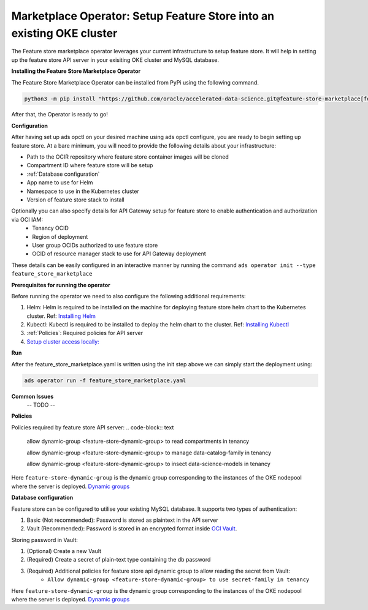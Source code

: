 =======================================================================
Marketplace Operator: Setup Feature Store into an existing OKE cluster 
=======================================================================

The Feature store marketplace operator leverages your current infrastructure to setup feature store. It will help in setting up the feature store API server in your exisiting OKE cluster and MySQL database.


**Installing the Feature Store Marketplace Operator**

The Feature Store Marketplace Operator can be installed from PyPi using the following command.

.. code-block:: bash

    python3 -m pip install "https://github.com/oracle/accelerated-data-science.git@feature-store-marketplace[feature-store-marketplace]"


After that, the Operator is ready to go!

**Configuration**

After having set up ads opctl on your desired machine using ads opctl configure, you are ready to begin setting up feature store. At a bare minimum, you will need to provide the following details about your infrastructure:

- Path to the OCIR repository where feature store container images will be cloned
- Compartment ID where feature store will be setup
- :ref:`Database configuration`
- App name to use for Helm
- Namespace to use in the Kubernetes cluster
- Version of feature store stack to install

Optionally you can also specify details for API Gateway setup for feature store to enable authentication and authorization via OCI IAM:
 - Tenancy OCID
 - Region of deployment
 - User group OCIDs authorized to use feature store
 - OCID of resource manager stack to use for API Gateway deployment

These details can be easily configured in an interactive manner by running the command ``ads operator init --type feature_store_marketplace``

**Prerequisites for running the operator**

Before running the operator we need to also configure the following additional requirements:

1. Helm: Helm is required to be installed on the machine for deploying feature store helm chart to the Kubernetes cluster. Ref: `Installing Helm   <https://helm.sh/docs/intro/install/>`_
2. Kubectl: Kubectl is required to be installed to deploy the helm chart to the cluster. Ref: `Installing Kubectl <https://kubernetes.io/docs/tasks/tools/>`_
3. :ref:`Policies`: Required policies for API server
4. `Setup cluster access locally: <https://docs.oracle.com/en-us/iaas/Content/ContEng/Tasks/contengdownloadkubeconfigfile.htm#:~:text=Under%20Containers%20%26%20Artifacts%2C%20click%20Kubernetes,shows%20details%20of%20the%20cluster>`_


**Run**

After the feature_store_marketplace.yaml is written using the init step above we can simply start the deployment using:

.. code-block:: bash

    ads operator run -f feature_store_marketplace.yaml


**Common Issues**
 -- TODO --

.. _Policies:

**Policies**

Policies required by feature store API server:
.. code-block:: text

    allow dynamic-group <feature-store-dynamic-group> to read compartments in tenancy

    allow dynamic-group <feature-store-dynamic-group> to manage data-catalog-family in tenancy

    allow dynamic-group <feature-store-dynamic-group> to insect data-science-models in tenancy

Here ``feature-store-dynamic-group`` is the dynamic group corresponding to the instances of the OKE nodepool where the server is deployed. `Dynamic groups <https://docs.oracle.com/en-us/iaas/Content/Identity/Tasks/callingservicesfrominstances.htm#:~:text=Dynamic%20groups%20allow%20you%20to,against%20Oracle%20Cloud%20Infrastructure%20services.>`_ 


**Database configuration**

Feature store can be configured to utilise your existing MySQL database. It supports two types of authentication:

1.  Basic (Not recommended): Password is stored as plaintext in the API server
2.  Vault (Recommended): Password is stored in an encrypted format inside `OCI Vault <https://docs.oracle.com/en-us/iaas/Content/KeyManagement/Concepts/keyoverview.htm>`_. 

Storing password in Vault:

1. (Optional) Create a new Vault
2. (Required) Create a secret of plain-text type containing the db password
3. (Required) Additional policies for feature store api dynamic group to allow reading the secret from Vault:
    - ``Allow dynamic-group <feature-store-dynamic-group> to use secret-family in tenancy``

Here ``feature-store-dynamic-group`` is the dynamic group corresponding to the instances of the OKE nodepool where the server is deployed. `Dynamic groups <https://docs.oracle.com/en-us/iaas/Content/Identity/Tasks/callingservicesfrominstances.htm#:~:text=Dynamic%20groups%20allow%20you%20to,against%20Oracle%20Cloud%20Infrastructure%20services.>`_ 


